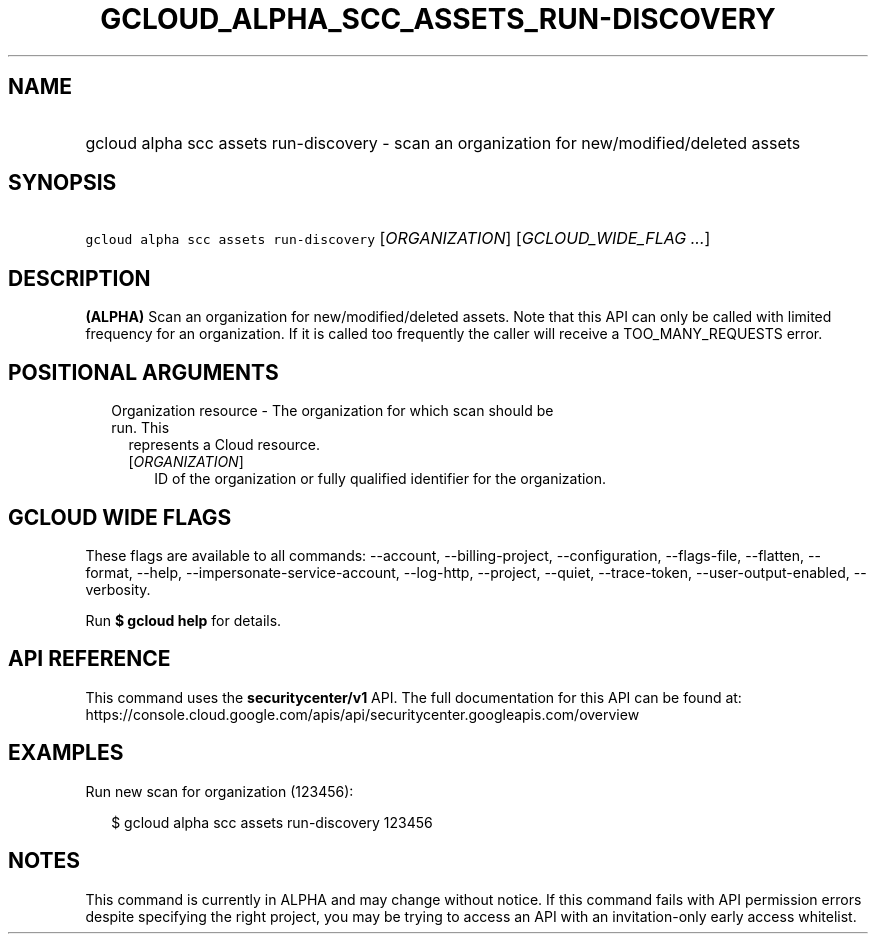 
.TH "GCLOUD_ALPHA_SCC_ASSETS_RUN\-DISCOVERY" 1



.SH "NAME"
.HP
gcloud alpha scc assets run\-discovery \- scan an organization for new/modified/deleted assets



.SH "SYNOPSIS"
.HP
\f5gcloud alpha scc assets run\-discovery\fR [\fIORGANIZATION\fR] [\fIGCLOUD_WIDE_FLAG\ ...\fR]



.SH "DESCRIPTION"

\fB(ALPHA)\fR Scan an organization for new/modified/deleted assets. Note that
this API can only be called with limited frequency for an organization. If it is
called too frequently the caller will receive a TOO_MANY_REQUESTS error.



.SH "POSITIONAL ARGUMENTS"

.RS 2m
.TP 2m

Organization resource \- The organization for which scan should be run. This
represents a Cloud resource.

.RS 2m
.TP 2m
[\fIORGANIZATION\fR]
ID of the organization or fully qualified identifier for the organization.


.RE
.RE
.sp

.SH "GCLOUD WIDE FLAGS"

These flags are available to all commands: \-\-account, \-\-billing\-project,
\-\-configuration, \-\-flags\-file, \-\-flatten, \-\-format, \-\-help,
\-\-impersonate\-service\-account, \-\-log\-http, \-\-project, \-\-quiet,
\-\-trace\-token, \-\-user\-output\-enabled, \-\-verbosity.

Run \fB$ gcloud help\fR for details.



.SH "API REFERENCE"

This command uses the \fBsecuritycenter/v1\fR API. The full documentation for
this API can be found at:
https://console.cloud.google.com/apis/api/securitycenter.googleapis.com/overview



.SH "EXAMPLES"

Run new scan for organization (123456):

.RS 2m
$ gcloud alpha scc assets run\-discovery 123456
.RE



.SH "NOTES"

This command is currently in ALPHA and may change without notice. If this
command fails with API permission errors despite specifying the right project,
you may be trying to access an API with an invitation\-only early access
whitelist.

